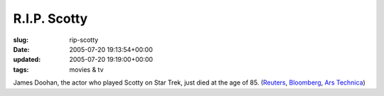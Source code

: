 R.I.P. Scotty
=============

:slug: rip-scotty
:date: 2005-07-20 19:13:54+00:00
:updated: 2005-07-20 19:19:00+00:00
:tags: movies & tv

James Doohan, the actor who played Scotty on Star Trek, just died at the
age of 85.
(`Reuters <http://today.reuters.co.uk/news/newsArticle.aspx?type=entertainmentNews&storyID=2005-07-20T163249Z_01_HAR059562_RTRUKOC_0_PEOPLE-DOOHAN.xml>`__,
`Bloomberg <http://www.bloomberg.com/apps/news?pid=10000103&sid=aznaS0AKCdxY&refer=us>`__,
`Ars
Technica <http://arstechnica.com/news.ars/post/20050720-5117.html>`__)
